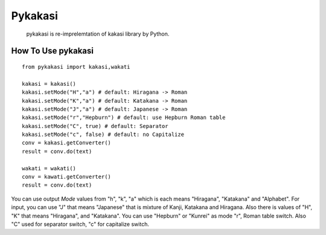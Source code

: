 =======
Pykakasi
=======

      pykakasi is re-imprelemtation of kakasi library by Python.

How To Use pykakasi
==================

::

    from pykakasi import kakasi,wakati
    
    kakasi = kakasi()
    kakasi.setMode("H","a") # default: Hiragana -> Roman
    kakasi.setMode("K","a") # default: Katakana -> Roman
    kakasi.setMode("J","a") # default: Japanese -> Roman
    kakasi.setMode("r","Hepburn") # default: use Hepburn Roman table
    kakasi.setMode("C", true) # default: Separator
    kakasi.setMode("c", false) # default: no Capitalize
    conv = kakasi.getConverter()
    result = conv.do(text)
    
    wakati = wakati()
    conv = kawati.getConverter()
    result = conv.do(text)

You can use output `Mode` values from "h", "k", "a" which is each means
"Hiragana", "Katakana" and "Alphabet".
For input, you can use "J" that means "Japanese" that is
mixture of Kanji, Katakana and Hiragana.
Also there is values of "H", "K" that means "Hiragana", and "Katakana".
You can use  "Hepburn" or "Kunrei" as mode "r", Roman table switch.
Also "C" used for separator switch, "c" for capitalize switch.

